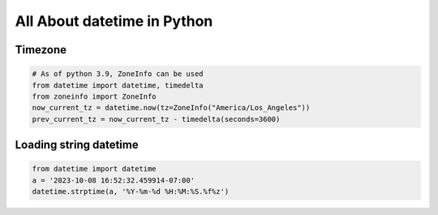 All About datetime in Python
============================


Timezone
--------

.. code-block:: python

  # As of python 3.9, ZoneInfo can be used
  from datetime import datetime, timedelta
  from zoneinfo import ZoneInfo
  now_current_tz = datetime.now(tz=ZoneInfo("America/Los_Angeles"))
  prev_current_tz = now_current_tz - timedelta(seconds=3600)


Loading string datetime
-----------------------

.. code-block:: python
  
  from datetime import datetime
  a = '2023-10-08 16:52:32.459914-07:00'
  datetime.strptime(a, '%Y-%m-%d %H:%M:%S.%f%z')
